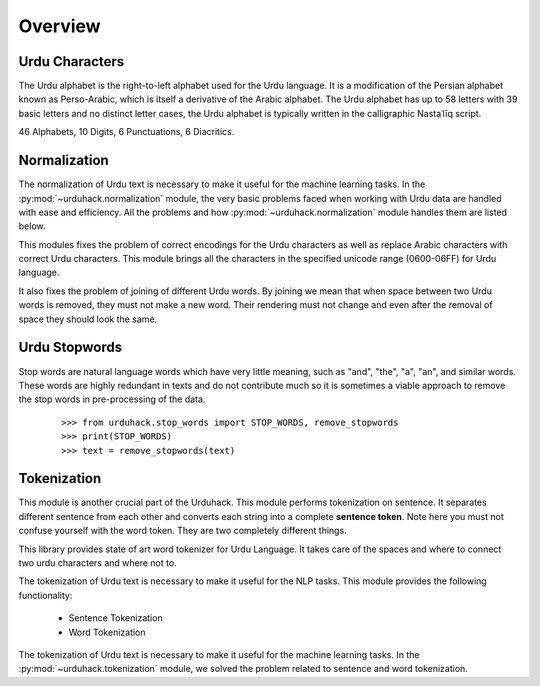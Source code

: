 Overview
========

Urdu Characters
---------------

The Urdu alphabet is the right-to-left alphabet used for the Urdu language.
It is a modification of the Persian alphabet known as Perso-Arabic, which is itself a derivative of the Arabic
alphabet. The Urdu alphabet has up to 58 letters with 39 basic letters and no distinct letter cases, the Urdu
alphabet is typically written in the calligraphic Nastaʿlīq script.

46 Alphabets, 10 Digits, 6 Punctuations, 6 Diacritics.

Normalization
-------------

The normalization of Urdu text is necessary to make it useful for the machine
learning tasks. In the :py:mod:`~urduhack.normalization` module, the very basic
problems faced when working with Urdu data are handled with ease and
efficiency. All the problems and how :py:mod:`~urduhack.normalization` module handles
them are listed below.

This modules fixes the problem of correct encodings for the Urdu characters as well as replace Arabic
characters with correct Urdu characters. This module brings all the characters in the specified unicode range
(0600-06FF) for Urdu language.

It also fixes the problem of joining of different Urdu words. By joining we mean that when space between two Urdu words
is removed, they must not make a new word. Their rendering must not change and even after the removal of space
they should look the same.

Urdu Stopwords
---------------

Stop words are natural language words which have very little meaning, such as "and", "the", "a", "an", and similar
words. These words are highly redundant in texts and do not contribute much so it is sometimes a viable approach to
remove the stop words in pre-processing of the data.
 ::

    >>> from urduhack.stop_words import STOP_WORDS, remove_stopwords
    >>> print(STOP_WORDS)
    >>> text = remove_stopwords(text)

Tokenization
------------

This module is another crucial part of the Urduhack. This module performs tokenization on sentence. It separates
different sentence from each other and converts each string into a complete **sentence token**. Note here you must not
confuse yourself with the word token. They are two completely different things.

This library provides state of art word tokenizer for Urdu Language. It takes care of the spaces and where to connect
two urdu characters and where not to.

The tokenization of Urdu text is necessary to make it useful for the NLP tasks.
This module provides the following functionality:

    - Sentence Tokenization
    - Word Tokenization

The tokenization of Urdu text is necessary to make it useful for the machine
learning tasks. In the :py:mod:`~urduhack.tokenization` module, we solved the problem related to
sentence and word tokenization.






